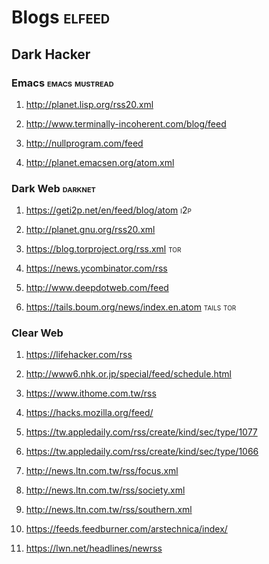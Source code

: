 * Blogs                                                              :elfeed:
** Dark Hacker                                                       
*** Emacs                                                    :emacs:mustread:
**** http://planet.lisp.org/rss20.xml
**** http://www.terminally-incoherent.com/blog/feed
**** http://nullprogram.com/feed
**** http://planet.emacsen.org/atom.xml
*** Dark Web                                                        :darknet:
**** https://geti2p.net/en/feed/blog/atom                           :i2p:
**** http://planet.gnu.org/rss20.xml
**** https://blog.torproject.org/rss.xml                            :tor:
**** https://news.ycombinator.com/rss
**** http://www.deepdotweb.com/feed
**** https://tails.boum.org/news/index.en.atom                      :tails:tor:
*** Clear Web
**** https://lifehacker.com/rss
**** http://www6.nhk.or.jp/special/feed/schedule.html
**** https://www.ithome.com.tw/rss
**** https://hacks.mozilla.org/feed/
**** https://tw.appledaily.com/rss/create/kind/sec/type/1077
**** https://tw.appledaily.com/rss/create/kind/sec/type/1066
**** http://news.ltn.com.tw/rss/focus.xml
**** http://news.ltn.com.tw/rss/society.xml
**** http://news.ltn.com.tw/rss/southern.xml
**** https://feeds.feedburner.com/arstechnica/index/
**** https://lwn.net/headlines/newrss
